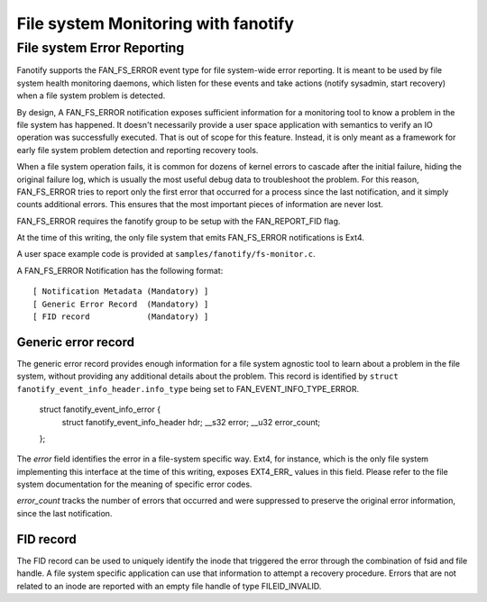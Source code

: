 .. SPDX-License-Identifier: GPL-2.0

====================================
File system Monitoring with fanotify
====================================

File system Error Reporting
===========================

Fanotify supports the FAN_FS_ERROR event type for file system-wide error
reporting.  It is meant to be used by file system health monitoring
daemons, which listen for these events and take actions (notify
sysadmin, start recovery) when a file system problem is detected.

By design, A FAN_FS_ERROR notification exposes sufficient information
for a monitoring tool to know a problem in the file system has happened.
It doesn't necessarily provide a user space application with semantics
to verify an IO operation was successfully executed.  That is out of
scope for this feature.  Instead, it is only meant as a framework for
early file system problem detection and reporting recovery tools.

When a file system operation fails, it is common for dozens of kernel
errors to cascade after the initial failure, hiding the original failure
log, which is usually the most useful debug data to troubleshoot the
problem.  For this reason, FAN_FS_ERROR tries to report only the first
error that occurred for a process since the last notification, and it
simply counts additional errors.  This ensures that the most important
pieces of information are never lost.

FAN_FS_ERROR requires the fanotify group to be setup with the
FAN_REPORT_FID flag.

At the time of this writing, the only file system that emits FAN_FS_ERROR
notifications is Ext4.

A user space example code is provided at ``samples/fanotify/fs-monitor.c``.

A FAN_FS_ERROR Notification has the following format::

  [ Notification Metadata (Mandatory) ]
  [ Generic Error Record  (Mandatory) ]
  [ FID record            (Mandatory) ]

Generic error record
--------------------

The generic error record provides enough information for a file system
agnostic tool to learn about a problem in the file system, without
providing any additional details about the problem.  This record is
identified by ``struct fanotify_event_info_header.info_type`` being set
to FAN_EVENT_INFO_TYPE_ERROR.

  struct fanotify_event_info_error {
	struct fanotify_event_info_header hdr;
	__s32 error;
	__u32 error_count;
  };

The `error` field identifies the error in a file-system specific way.
Ext4, for instance, which is the only file system implementing this
interface at the time of this writing, exposes EXT4_ERR_ values in this
field.  Please refer to the file system documentation for the meaning of
specific error codes.

`error_count` tracks the number of errors that occurred and were
suppressed to preserve the original error information, since the last
notification.

FID record
----------

The FID record can be used to uniquely identify the inode that triggered
the error through the combination of fsid and file handle.  A file system
specific application can use that information to attempt a recovery
procedure.  Errors that are not related to an inode are reported with an
empty file handle of type FILEID_INVALID.
